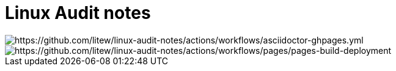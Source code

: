 = Linux Audit notes

image::https://github.com/litew/linux-audit-notes/actions/workflows/asciidoctor-ghpages.yml/badge.svg?branch=main[https://github.com/litew/linux-audit-notes/actions/workflows/asciidoctor-ghpages.yml]

image::https://github.com/litew/linux-audit-notes/actions/workflows/pages/pages-build-deployment/badge.svg[https://github.com/litew/linux-audit-notes/actions/workflows/pages/pages-build-deployment]